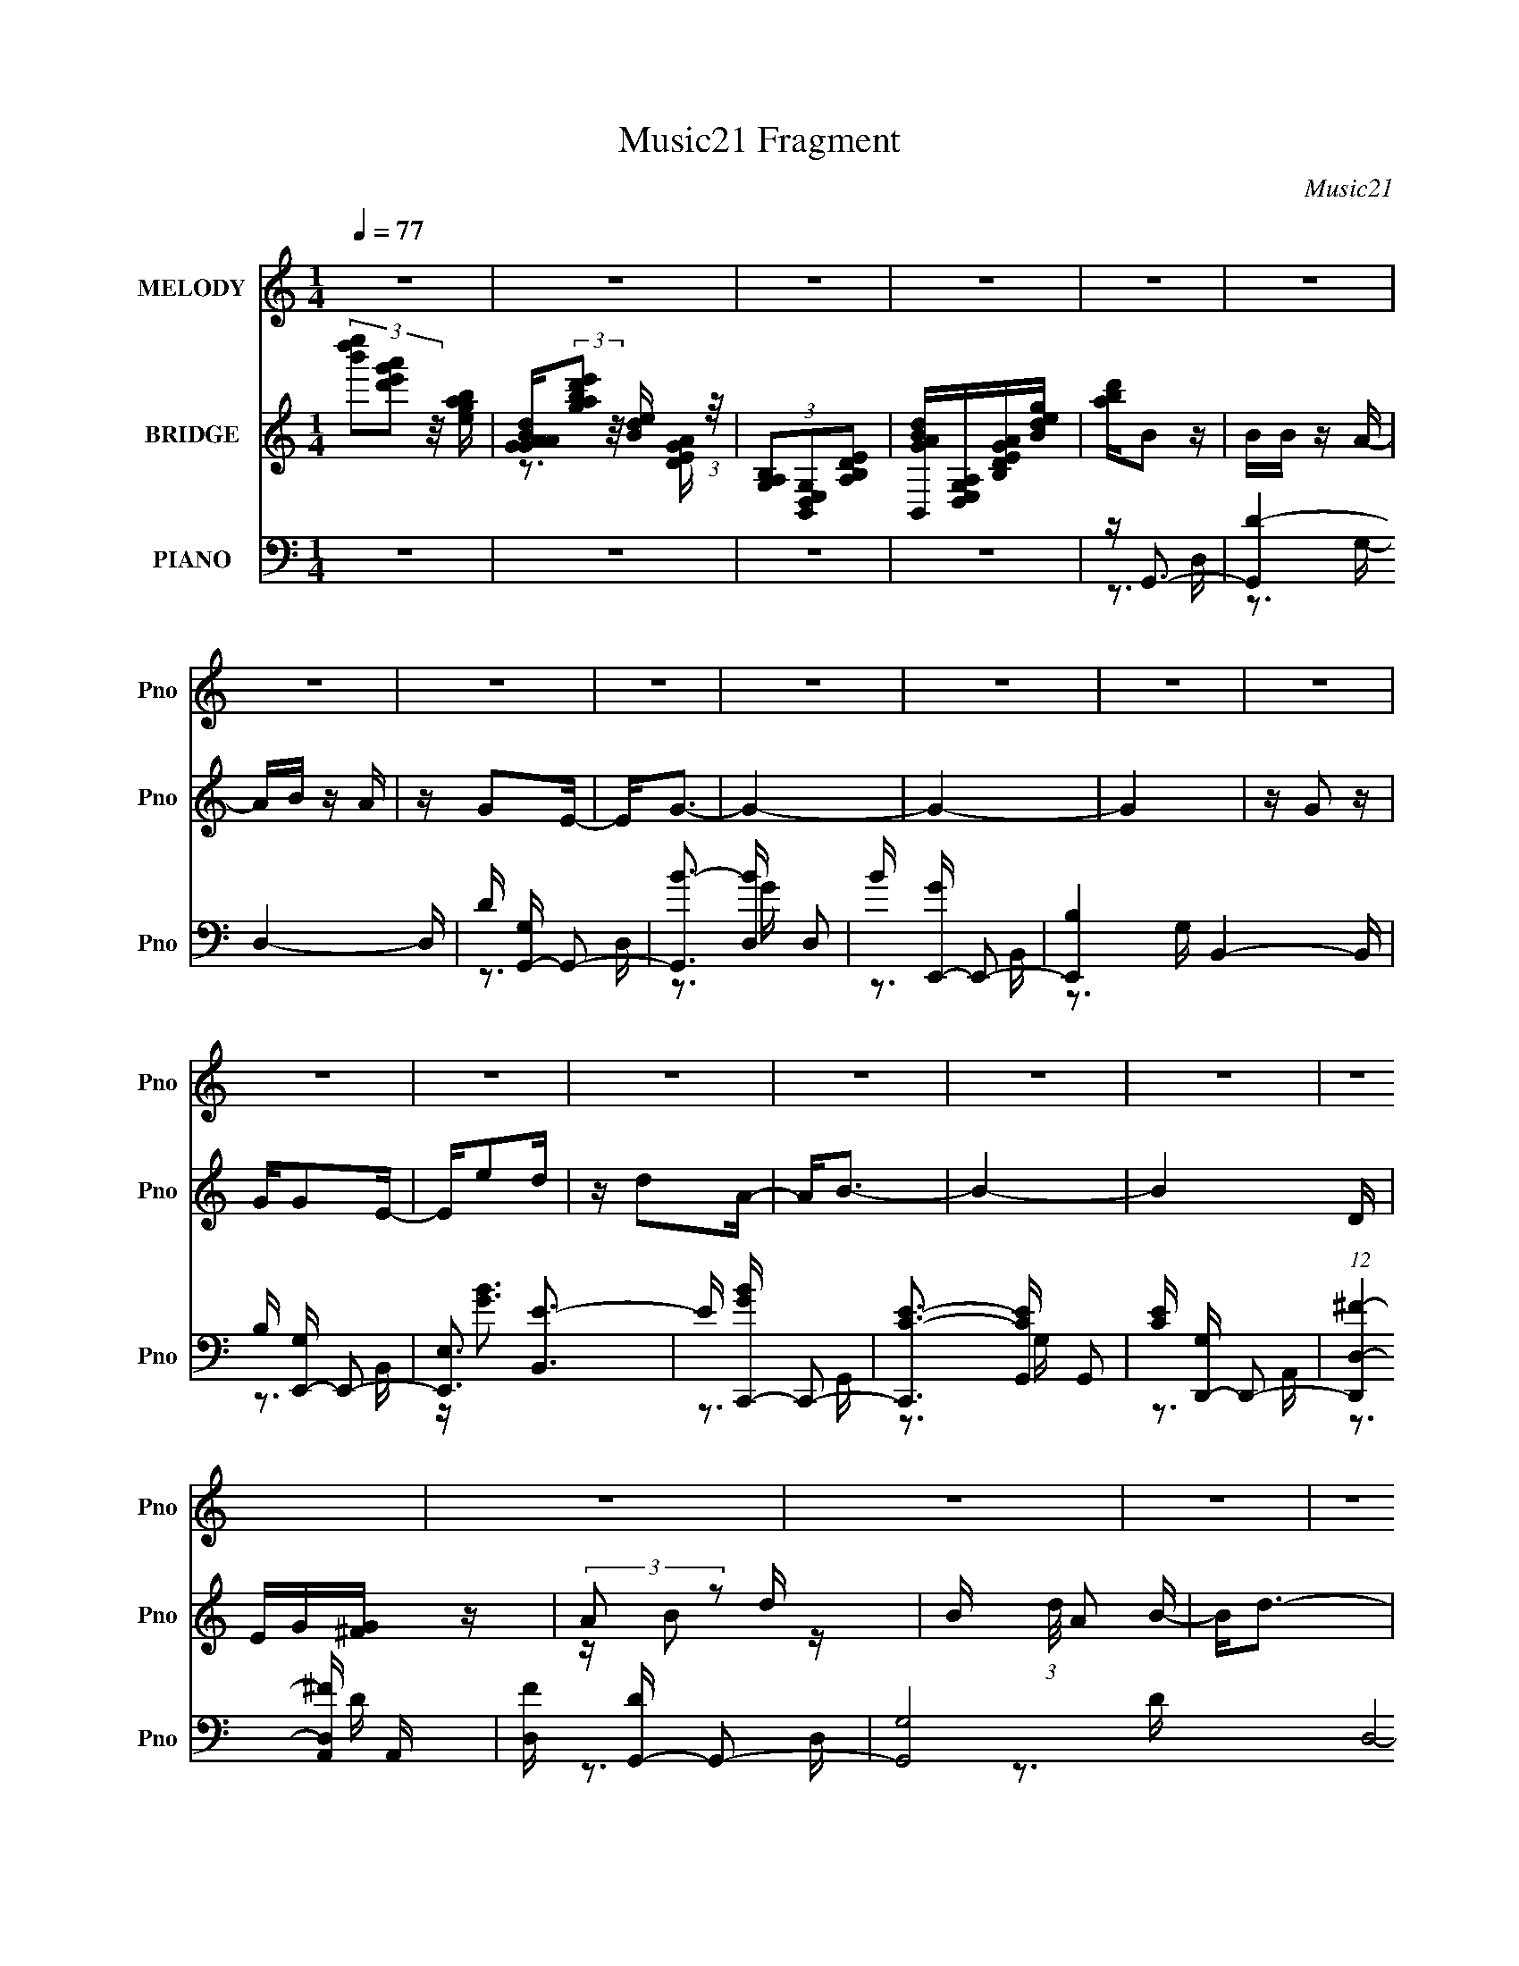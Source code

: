 X:1
T:Music21 Fragment
C:Music21
%%score 1 ( 2 3 ) ( 4 5 6 7 )
L:1/16
Q:1/4=77
M:1/4
I:linebreak $
K:none
V:1 treble nm="MELODY" snm="Pno"
V:2 treble nm="BRIDGE" snm="Pno"
V:3 treble 
L:1/4
V:4 bass nm="PIANO" snm="Pno"
V:5 bass 
V:6 bass 
V:7 bass 
L:1/4
V:1
 z4 | z4 | z4 | z4 | z4 | z4 | z4 | z4 | z4 | z4 | z4 | z4 | z4 | z4 | z4 | z4 | z4 | z4 | z4 | %19
 z4 | z4 | z4 | z4 | z4 | z4 | z4 | z4 | z4 | z4 | z4 | z4 | z4 | z4 | z4 | z4 | z4 | z B z B | %37
 z B2A- | AB2A | z D2E- | E2<G2- | G z3 | z4 | z4 | z G z G | z G z E | z (3:2:1e4 d | z d z A- | %48
 A2<B2- | B4- | B2 z2 | z4 | z B z B- | BA2B- | B2<d2- | d3 z | z B z A | z A z G | z E3- | E z3 | %60
 z A z A | AA z G- | GA z B- | B2 z E- | E2<D2- | D4- | D2 z2 | z4 | z B z B | z B z A | z B z A- | %71
 B (3:2:1A/ D2 E- | E2<G2- | G3 z | z4 | z4 | z G2 z | GG z E- | Ee2d | z d z2 | z A2 z | B4- | %82
 B4- | B2 z2 | z B z B- | BA2B- | B2<d2- | d2 z2 | z B z A | z A z G | z E3- | E3 z | z A2 z | %93
 AA z G | z A z A | GD2E- | E2<G2- | G4- | G3 z | z4 | z d2 z | dd z e | z g2 z | g2 z2 | B2 z d- | %105
 d4- | d4- | d z3 | z e2g | z e z d | z e2d | z B2 z | z G2E- | EB2G | z A3- | A3 z | z B z B- | %117
 BA2B- | B2<d2- | d2 z2 | z A2B | z A z G- | G2<E2- | E3 z | z A2 z | AA z B | z A2G | z E3 | %128
 z e2g | z g z B- | B2<d2- | d4 | z d2 z | dd z e | z g2 z | g2 z2 | B2 z d- | d4- | d4- | d z3 | %140
 z e2g | z e z d | z e2d | z B3 | z G2E- | EB2G | z A3- | A3 z | z B z B- | BA2B- | B2<d2- | %151
 d2 z2 | z A2B | z A z G- | G2<E2- | E3 z | z D z E | z E z D | z e2d | z B2 z | z A2B | z D2E | %162
 z G3- | G4- | G z3 | z4 | z4 | z4 | z4 | z4 | z4 | z4 | z4 | z4 | z4 | z4 | z4 | z4 | z4 | z4 | %180
 z4 | z4 | z4 | z4 | z4 | z4 | z4 | z4 | z4 | z4 | z4 | z4 | z4 | z4 | z4 | z4 | z B z B | %197
 z B z A | z B z A- | B (3:2:1A/ D2 E- | E2<G2- | G3 z | z4 | z4 | z G2 z | GG z E- | Ee2d | %207
 z d z2 | z A2 z | B4- | B4- | B2 z2 | z B z B- | BA2B- | B2<d2- | d2 z2 | z B z A | z A z G | %218
 z E3- | E3 z | z A2 z | AA z G | z A z A | GD2E- | E2<G2- | G4- | G3 z | z4 | z d2 z | dd z e | %230
 z g2 z | g2 z2 | B2 z d- | d4- | d4- | d z3 | z e2g | z e z d | z e2d | z B2 z | z G2E- | EB2G | %242
 z A3- | A3 z | z B z B- | BA2B- | B2<d2- | d2 z2 | z A2B | z A z G- | G2<E2- | E3 z | z A2 z | %253
 AA z B | z A2G | z E3 | z e2g | z g z B- | B2<d2- | d4 | z d2 z | dd z e | z g2 z | g2 z2 | %264
 B2 z d- | d4- | d4- | d z3 | z e2g | z e z d | z e2d | z B3 | z G2E- | EB2G | z A3- | A3 z | %276
 z B z B- | BA2B- | B2<d2- | d2 z2 | z A2B | z A z G- | G2<E2- | E3 z | z D z E | z E z D | z e2d | %287
 z B2 z | z A2B | z D2E | z G3- | G4- | Gd2 z | dd z e | z g2 z | g2 z2 | B2 z d- | d4- | d4- | %299
 d z3 | z e2g | z e z d | z e2d | z B2 z | z G2E- | EB2G | z A3- | A3 z | z B z B- | BA2B- | %310
 B2<d2- | d2 z2 | z A2B | z A z G- | G2<E2- | E3 z | z A2 z | AA z B | z A2G | z E3 | z e2g | %321
 z g z B- | B2<d2- | d4 | z d2 z | dd z e | z g2 z | g2 z2 | B2 z d- | d4- | d4- | d z3 | z e2g | %333
 z e z d | z e2d | z B3 | z d2e- | ee2G | z A3- | A3 z | z B z B- | BA2B- | B2<d2- | d2 z2 | %344
 z A2B | z A z G- | G2<E2- | E3 z | z D z E | z E z D | z e2d | z B2 z | z A2B | z D2E | z G3- | %355
 G4- | G z3 | z4 | z E z G | z G z E | z e2d- | dB2 z | z A3 | z B2 z | z4 | z4 | z D3- | D2<E2- | %368
 E2<G2- | G4- | G4- | G z3 |] %372
V:2
 (3[e''d''b']2[a'g'e'd']2 z/ [bage] | [dBAGAG](3:2:2[e'd'bag]2 z/ [edB] (3:2:1z/ | %2
 (3[B,A,G,]2[B,,D,E,G,]2[A,B,DE]2 | [GABdB,,][D,E,G,A,][B,DEGA][Bdeg] | [abd']B2 z | BB z A- | %6
 AB z A | z G2E- | E2<G2- | G4- | G4- | G4 | z G2 z | GG2E- | Ee2d | z d2A- | A2<B2- | B4- | B4 D | %19
 EG[^FG] z | (3:2:2A2 z2 d- | B (3:2:1d/ A2 B- | B2<d2- | (12:11:1d4 e | z B z A | BA2G- | G2<E2- | %27
 E2 z2 | z A3 | Bd2e- | ed2B- | BA2E- | E2<G2- | G4- | [ed] G4 B2 | [dB] (3:2:2A4 z/ | E2<D2- | %37
 D4- | D2 z2 | z4 | z3 D | EG2A- | A2<B2- | B3 A2 G- | G2<E2- | E4- | E z3 | z4 | z4 | [ed]B2A- | %50
 A2<B2 | de2B- | B2<d2- | d4 | z3 B- | BA2B- | B2<G2- | G3 z | z3 A- | AB2d- | d2<e2- | e4- | %62
 e z3 | z4 | z3 d' | d'e'e'b | baab | bgge | e2<d2- | d4- | d z3 | z4 | z3 E- | EG2A- | A2<B2- | %75
 BA2G- | G2<E2- | E4- | E2 z2 | z4 | z3 d- | de2A- | A2<B2- | B4- | B z3 | z4 | z d2 z | d2<B2 | %88
 z4 | z4 | z4 | B2<G2 | z4 | z4 | z4 | z4 | z4 | (3z2 [a'g'e'd']2 z/ [bage] | %98
 [dBAGAG](3:2:2[e'd'bag]2 z/ [edB] (3:2:1z/ | (3[B,A,G,]2[B,,D,E,G,]2[A,B,DE]2 | [GABd] z3 | z4 | %102
 z4 | z4 | z3 B- | (3d2 B/ z2 B- | B d3- | d4 B G2 E- | E2<G2 | z4 | z4 | z4 | z4 | z4 | z3 B- | %115
 Bd2e- | e2<d2- | d4- | dB2d- | d2<B2 | z4 | z4 | z A3 | B2<G2 | z4 | z4 | z4 | z4 | z4 | z4 | %130
 z3 d- | e (3:2:1d/ g (3:2:2e2 z | a2<g2- | g4 | z4 | z4 | z3 d- | de2d- | dB2A- | AB2E- | E2<G2- | %141
 G4 | z4 | z4 | z E3- | E2<B2- | BA2B- | Bd2e- | e2<d2- | d2 z2 | z B3 | d2<B2 | z4 | z4 | z G3 | %155
 ^F2<E2- | E z3 | z4 | z4 | z4 | z4 | z4 | z4 | z (3:2:2D2 z G- | (3:2:1[GA]/ (3:2:2A3/2 z2 d- | %165
 d (3:2:2e2 z B- | B2<d2- | d3 z | z B z A | BAGE- | E2<G2- | G3 z | z e2g- | ga2g- | ge2d | %175
 B(3:2:2A2 z d | e2<d2- | d3 z | z3 D | EG^FG | AB2d | BA2B- | B2<d2- | d2 z e- | eB z A | BA2G- | %186
 G2<E2- | E4 | z A z A- | B (3:2:1A/ d2 e- | ed2B- | BA2E- | E2<G2- | d' G4- e' e' b | %194
 b G4- a a b | b (12:7:1G4 g g e | e2<d2- | d4- | d z3 | z4 | z3 E- | EG2A- | A2<B2- | BA2G- | %204
 G2<E2- | E4- | E2 z2 | z4 | z3 d- | de2A- | A2<B2- | B4- | B z3 | z4 | z d2 z | d2<B2 | z4 | z4 | %218
 z A3 | B2<G2 | z4 | z4 | z4 | z4 | z4 | (3z2 [a'g'e'd']2 z/ [bage] | %226
 [dBAGAG](3:2:2[e'd'bag]2 z/ [edB] (3:2:1z/ | (3[B,A,G,]2[B,,D,E,G,]2[A,B,DE]2 | [GABd] z3 | z4 | %230
 z4 | z4 | z3 B- | (3d2 B/ z2 B- | B d3- | d4 B G2 E- | E2<G2 | z4 | z4 | z4 | z4 | z4 | z3 B- | %243
 Bd2e- | e2<d2- | d4- | dB2d- | d2<B2 | z4 | z4 | z A3 | B2<G2 | z4 | z4 | z4 | z4 | z4 | z4 | %258
 z3 d- | e (3:2:1d/ g (3:2:2e2 z | a2<g2- | g4 | z4 | z4 | z3 d- | de2d- | dB2A- | AB2E- | E2<G2- | %269
 G4 | z4 | z4 | z E3- | E2<B2- | BA2B- | Bd2e- | e2<d2- | d2 z2 | z B3 | d2<B2 | z4 | z4 | z G3 | %283
 ^F2<E2- | E z3 | z4 | z4 | z4 | z4 | z4 | z3 d | ee2d- | e (3:2:1d/ g3- | g z3 | z4 | z4 | z3 B- | %297
 (3d2 B/ z2 B- | B d3- | d4 B G2 E- | E2<G2 | z4 | z4 | z4 | z4 | z4 | z3 B- | Bd2e- | e2<d2- | %309
 d4- | dB2d- | d2<B2 | z4 | z4 | z A3 | B2<G2 | z4 | z4 | z4 | z4 | z4 | z4 | z3 d- | %323
 e (3:2:1d/ g (3:2:2e2 z | a2<g2- | g4 | z4 | z4 | z3 d- | de2d- | dB2A- | AB2E- | E2<G2- | G4 | %334
 z4 | z4 | z E3- | E2<B2- | BA2B- | Bd2e- | e2<d2- | d2 z2 | z B3 | d2<B2 | z4 | z4 | z G3 | %347
 ^F2<E2- | E z3 | z4 | z4 | z4 | z4 | z4 | z4 | z4 | z4 | z4 | z4 | z4 | z4 | z4 | z A3- | A2<B2- | %364
 B4- | B4 | z4 | z4 | z4 | z e'3- | e'2<d'2- | d'2<b2- | b2<a2- | a4 b3 | z d3- | d2 e3- | e4- | %377
 e2<g2- | g4- | g4- | g4- | g3 z |] %382
V:3
 x | z3/4 [AGED]/4 | x | x | x | x | x | x | x | x | x | x | x | x | x | x | x | x | x5/4 | x | %20
 z/4 B/ z/4 | x13/12 | x | x7/6 | x | x | x | x | x | x | x | x | x | x | x7/4 | z3/4 E/4- | x | %37
 x | x | x | x | x | x | x3/2 | x | x | x | x | x | x | z3/4 d/4- | x | x | x | x | x | x | x | x | %59
 x | x | x | x | x | x | x | x | x | x | x | x | x | x | x | x | x | x | x | x | x | x | x | x | %83
 x | x | x | x | x | x | x | x | x | x | x | x | x | x | x | z3/4 [AGED]/4 | x | x | x | x | x | %104
 x | z/4 e/ z/4 x/12 | z3/4 B/4- | x2 | x | x | x | x | x | x | x | x | x | x | x | x | x | x | x | %123
 x | x | x | x | x | x | x | x | z3/4 g/4 x/12 | x | x | x | x | x | x | x | x | x | x | x | x | %144
 x | x | x | x | x | x | x | x | x | x | x | x | x | x | x | x | x | x | x | z/ E/4 z/4 | %164
 z/4 B/4 z/ | z/ d/4 z/4 | x | x | x | x | x | x | x | x | x | z/ B/4 z/4 | x | x | x | x | x | x | %182
 x | x | x | x | x | x | x | x13/12 | x | x | z3/4 d'/4 | x2 | x2 | x19/12 | x | x | x | x | x | %201
 x | x | x | x | x | x | x | x | x | x | x | x | x | x | x | x | x | x | x | x | x | x | x | x | %225
 x | z3/4 [AGED]/4 | x | x | x | x | x | x | z/4 e/ z/4 x/12 | z3/4 B/4- | x2 | x | x | x | x | x | %241
 x | x | x | x | x | x | x | x | x | x | x | x | x | x | x | x | x | x | z3/4 g/4 x/12 | x | x | %262
 x | x | x | x | x | x | x | x | x | x | x | x | x | x | x | x | x | x | x | x | x | x | x | x | %286
 x | x | x | x | x | x | x13/12 | x | x | x | x | z/4 e/ z/4 x/12 | z3/4 B/4- | x2 | x | x | x | %303
 x | x | x | x | x | x | x | x | x | x | x | x | x | x | x | x | x | x | x | x | z3/4 g/4 x/12 | %324
 x | x | x | x | x | x | x | x | x | x | x | x | x | x | x | x | x | x | x | x | x | x | x | x | %348
 x | x | x | x | x | x | x | x | x | x | x | x | x | x | x | x | x | x | x | x | x | x | x | x | %372
 x | x7/4 | x | x5/4 | x | x | x | x | x | x |] %382
V:4
 z4 | z4 | z4 | z4 | z G,,3- | [G,,D-]4 D,4- D, | D [G,G,,-] G,,2- | [G,,B-]3 [B-D,] D,2 | %8
 B [GE,,-] E,,2- | [E,,B,-]4 B,,4- B,, | B, [G,E,,-] E,,2- | [E,,E,]3 [B,,E-]3 | E [GBC,,-] C,,2- | %13
 [C,,C-E-]3 [C-E-G,,] G,,2 | [CE] [G,D,,-] D,,2- | (12:7:1[D,,D,-^F-]4 [D,-^F-A,,]5/3 A,,4/3 | %16
 [D,F] [DG,,-] G,,2- | [G,,G,]8- D,8- G,,2 D,3 | [G,B]2 [BD]2 D | G, [GB]3- | [GB] [DB,,-] B,,2- | %21
 [B,,D^F-]4 F, (3:2:1B,/ | [FB,] (3:2:1[F,B,,-][B,,-D]7/3 | [B,,D^FB-]2>[B-F,]2 F,2 B, | %24
 [BD] (3:2:1[FE,,-]/E,,8/3- | (12:7:1[E,,EG]4[GB,,]5/3 B,,4/3 E, | (3:2:1[ED]/ D2/3^C,,3- | %27
 [C,,E^C,]3 [C,^C-]2 C | [CE] [GA,,-]A,,2- | (12:7:1[A,,C]4 [E,C-]2 A, | C D,,3- | %31
 [D,,^F-]2 [^FD]2- D2- D | F [A,G,,-] G,,2- | [G,,B,G,D-]4 G, D,4- D, | (48:29:1[DG,,-]16 G4 | %35
 [B,G-]2 [GG,,]2- G,,2- D,4- G,, D, | G [B,G,,-] G,,2- | [G,,G-]4 D,4- D, | %38
 [GG,,-]3 [G,,-D] (24:13:1D80/13 | [G,,D-G-]2 [D-G-D,]2 | [DG] [B,E,,-] E,,2- | %41
 [E,,E,]8- B,,8- E,,3 B,,2 | [E,G]2 [GB,-]2 B,2- B, | E, [EG]3- | [EG] (6:5:1[B,C,,-]2 C,,4/3- | %45
 [C,,E-]4 (24:13:1G,,8 | E (6:5:1[G,D,,-]2 D,,4/3- | [D,,D,-D-^F-]3 [D,-D-^F-A,,] A,,2 | %48
 [D,DF] [A,G,,-] G,,2- | (6:5:1[D,G,]2 (3:2:1[G,G,,-]3 G,,2- G,, | [B,G,,-]4 D, | %51
 (12:11:1[G,,G,B,-]4[B,-D,]/3 D,11/3 | B, B,,3- | [B,,D^F]4- F,4- B,, F, | [DF] [B,B,,-] B,,2- | %55
 [B,,^F]3 (6:5:1[F,B,-]2 | (48:41:1[B,E,,-]16 D | [E,,G-]4 B,,4- B,, | %58
 (12:11:1[GE,,-]4 [E,,-E]/3 E11/3 | [E,,E,-G-]3 [E,-G-B,,] B,,2 | [E,G] [EA,,-] A,,2- | %61
 [A,,E-]4 E,4- E, | (12:11:1[EA,-]4 [A,-C]/3 C11/3 | A, [A,,E-]2 [E-E,] (6:5:1E,4/5 | %64
 E [CD,,-] D,,2- | (48:29:1[A,,D,-]16 D,,8- D,, | D,4- (6:5:1A,2 ^F2 D- | [D,A,]4 D | A,2<G,,2- | %69
 (24:17:1[D,G,]8 G,,4- G,, | [BG,,-]4 (24:13:1G8 | [G,,G,]3 [D,D-]2 | D [GBE,,-] E,,2- | %73
 [E,,E,]8- B,,8- E,,3 B,,3 | (6:5:1[B,G-]2 [GE,]7/3- E,5/3- E, | G [EB,] (3:2:2B,5/2 z/ | %76
 G, C,,3- | [C,,C,C-]4 G,3 G,,4- G,, | C [ED,,-] D,,2- | %79
 (12:7:1[D,,D,-^F-]4 [D,-^F-A,,]5/3 A,,4/3 | [D,F] [DG,,-] G,,2- | (48:31:1[G,,G,]16 D,8- D,3 | %82
 B, (3:2:2[DG]4 z/ | [G,G]4 | D B,,3- | [B,,^F]4- F,4- B,, F, | [FB,,-]3 [B,,-D] D3 | %87
 [B,,^F-]4 F,2 | F [DE,,-] E,,2- | E,,3 B,,3 E,2 G,- | G, ^C,,3- | %91
 (12:7:1[C,,G-]4 [G-C,]5/3 C,4/3 | G [A,A,,-] A,,2- | (12:7:1[A,,CE]4 [CEE,]5/3 E,/3 | %94
 [A,D,,-]2 D,,2- | (12:7:1[D,,D,]4 [D,A,,]2/3 [A,,A,-]4/3 | A, [DFG,,-] G,,2- | %97
 [G,,G,-]12 D,8- D,4- D, | [G,Bd]2(3:2:2d/ z G | DB,A,B, | G,2<G,,2- | [G,,DG,G-]4 (12:7:1D,8 G, | %102
 [GD] [DB]D,2- | [D,DG,]3 (3[G,G,,]/ (4:3:2G,,24/7 G,2 | (3:2:1[GD]/ D2/3B,,3- | [B,,D^F-]4 F, B, | %106
 [FB,] (3:2:1[F,B,,-][B,,-D]7/3 | [B,,Bd]3 [F,B-]3 B, | [Bd] [fE,,-]E,,2- | %109
 [E,,B,E,B,-]4 E, B,,4- B,, | (3:2:1[B,EG]/ [EG]2/3E,,3- | %111
 (12:7:1[E,,BE,]4 (3:2:1[E,B,,]3/2 B,, E, | [gB] (3:2:1[Be]/ e2/3 E,2- | %113
 [E,CE]2[EA,,]2 A,, (3:2:1A,/ | (3:2:2A,2 z A,,2- | (6:5:1[A,,A,D,-]4 [D,-D,,]2/3 D,,7/3 D, | %116
 (3:2:1[D,A,] [A,D]/3B,,3- | [F,D] (3:2:1[B,^F-]/[^FB,,]8/3- B,,4/3- B,, | %118
 [FB,] (3:2:1[F,B,,-][B,,-D]7/3 | (12:7:1[B,,D^F]4 (3:2:2[^FF,B,]2 z/ | %120
 (3:2:1[DB,]/ (3:2:2B,3/2 z B,,2- | [B,,B,E,]3 [E,,D-]3 E, | (3:2:1[DE]/ (3:2:2E3/2 z G,,2- | %123
 [G,,CG]2[GC,,]2 (12:7:2C,,4/7 C,2 | (3:2:1[EC]/ C2/3A,,3- | [A,,CE-]4 E,2 (3:2:1A,/ | %126
 [EA,] (3:2:1[E,A,,-][A,,-C]7/3 | (12:7:1[A,,Ec-]4[c-E,]5/3 E,/3 (3:2:1A,/ | [cA] [EC,,-]C,,2- | %129
 [C,,G,C,C-]4 (12:7:1G,,8 C, | (3:2:1[CG,]/ G,2/3D,,3- | [D,,^FAF]3 [A,,D-]3 D, | %132
 [D^F] [AG,,-]G,,2- | [G,D] (3:2:1[DG,,-]/ [G,,-G,G-]11/3 D,4- G,, D, | [GD]2 [BD,-]D,- | %135
 [D,DG,]3 [G,G,,] (12:7:1G,,16/7 G, | (3:2:1[GD]/ D2/3B,,3- | [B,,D^F]4 F, B, | %138
 (3:2:1[F,B,] (3:2:1[B,D] [D^F,-]4/3 ^F,4/3- | [F,D^F] [B,,DF]3 | [B,D]2<E,,2- | %141
 [E,,B,E,E-]4 E, B,,4- B,, | (6:5:1[EB,]2 [GB,,-] B,,4/3- | [B,,B,]2 (12:7:1[E,,E,E-]4 E, | %144
 (3:2:1[EB,]/ [B,G]2/3 [GA,,-]/3A,,8/3- | [A,,CE]2>[EE,]2 (3:2:1A,/ | %146
 (3:2:1[CA,]/ (3:2:2A,3/2 z A,,2- | [A,,A,^F]2>[^FD,,]2 D,,2 D, | (3:2:2E2 z ^F,2- | %149
 [F,D] [B,,^F-]4 (3:2:1B,/ | [FB,] (3:2:1[F,B,,-][B,,-D]7/3 | (12:7:1[B,,D^F]4 (3:2:2[^FF,B,]2 z/ | %152
 (3:2:1[DB,]/ (3:2:2B,3/2 z B,,2- | [B,,B,E,]3 [E,,E-]3 E, | [EB,] [GC,,-]C,,2- | %155
 (12:7:1[C,,CG]4[GG,,]5/3 G,,/3 (6:5:1C,2 | (3:2:1[EC]/ C2/3B,,3- | %157
 [B,,D^F]3 (3:2:1[^FF,] F,/3 (3:2:1B,/ | (3:2:1[DB,]/ B,2/3E,,3- | %159
 (12:7:1[E,,B,G]4[GB,,]5/3 B,,/3 (6:5:1E,2 | B,A,, z A,- | A, D,, z2 | [DF] G,,3- | %163
 (6:5:1[G,B,]2 [G,,-G,B,-]4 D,4- G,, D, | (3:2:1[B,D]/ D2/3G,,3- | [G,,D-]4 D,4- D, | %166
 D [G,G,,-] G,,2- | [G,,B-]3 [B-D,] D,2 | B [GE,,-] E,,2- | [E,,B,-]4 B,,4- B,, | %170
 B, [G,E,,-] E,,2- | [E,,E,]3 [B,,E-]3 | E [GBC,,-] C,,2- | [C,,C-E-]3 [C-E-G,,] G,,2 | %174
 [CE] [G,D,,-] D,,2- | (12:7:1[D,,D,-^F-]4 [D,-^F-A,,]5/3 A,,4/3 | [D,F] [DG,,-] G,,2- | %177
 [G,,G,]8- D,8- G,,2 D,3 | [G,B]2 [BD]2 D | G, [GB]3- | [GB] [DB,,-] B,,2- | %181
 [B,,D^F-]4 F, (3:2:1B,/ | [FB,] (3:2:1[F,B,,-][B,,-D]7/3 | [B,,D^FB-]2>[B-F,]2 F,2 B, | %184
 [BD] (3:2:1[FE,,-]/E,,8/3- | (12:7:1[E,,EG]4[GB,,]5/3 B,,4/3 E, | (3:2:1[ED]/ D2/3^C,,3- | %187
 [C,,E^C,]3 [C,^C-]2 C | [CE] [GA,,-]A,,2- | (12:7:1[A,,C]4 [E,C-]2 A, | C D,,3- | %191
 [D,,^F-]2 [^FD]2- D2- D | F [A,G,,-] G,,2- | [G,,B,G,D-]4 G, D,4- D, | [GG,,-]4 D8- D | %195
 [B,G-]2 [GG,,]2- G,,2- D,4- G,, D, | G [B,G,,-] G,,2- | (24:17:1[D,G,]8 G,,4- G,, | %198
 [BG,,-]4 (24:13:1G8 | [G,,G,]3 [D,D-]2 | D [GBE,,-] E,,2- | [E,,E,]8- B,,8- E,,3 B,,3 | %202
 (6:5:1[B,G-]2 [GE,]7/3- E,5/3- E, | G [EB,] (3:2:2B,5/2 z/ | G, C,,3- | [C,,C,C-]4 G,3 G,,4- G,, | %206
 C [ED,,-] D,,2- | (12:7:1[D,,D,-^F-]4 [D,-^F-A,,]5/3 A,,4/3 | [D,F] [DG,,-] G,,2- | %209
 (48:31:1[G,,G,]16 D,8- D,3 | B, (3:2:2[DG]4 z/ | [G,G]4 | D B,,3- | [B,,^F]4- F,4- B,, F, | %214
 [FB,,-]3 [B,,-D] D3 | [B,,^F-]4 F,2 | F [DE,,-] E,,2- | E,,3 B,,3 E,2 G,- | G, ^C,,3- | %219
 (12:7:1[C,,G-]4 [G-C,]5/3 C,4/3 | G [CA,,-] A,,2- | (12:7:1[A,,CE]4 [CEE,]5/3 E,/3 | %222
 [A,D,,-]2 D,,2- | (12:7:1[D,,D,]4 [D,A,,]2/3 [A,,A,-]4/3 | A, [DFG,,-] G,,2- | %225
 [G,,G,-]12 D,8- D,4- D, | [G,Bd]2(3:2:2d/ z G | DB,A,B, | G,2<G,,2- | [G,,DG,G-]4 (12:7:1D,8 G, | %230
 [GD] [DB]D,2- | [D,DG,]3 (3[G,G,,]/ (4:3:2G,,24/7 G,2 | (3:2:1[GD]/ D2/3B,,3- | [B,,D^F-]4 F, B, | %234
 [FB,] (3:2:1[F,B,,-][B,,-D]7/3 | [B,,Bd]3 [F,B-]3 B, | [Bd] [fE,,-]E,,2- | %237
 [E,,B,E,B,-]4 E, B,,4- B,, | (3:2:1[B,EG]/ [EG]2/3E,,3- | %239
 (12:7:1[E,,BE,]4 (3:2:1[E,B,,]3/2 B,, E, | [gB] (3:2:1[Be]/ e2/3 E,2- | %241
 [E,CE]2[EA,,]2 A,, (3:2:1A,/ | (3:2:2A,2 z A,,2- | (6:5:1[A,,A,D,-]4 [D,-D,,]2/3 D,,7/3 D, | %244
 (3:2:1[D,A,] [A,D]/3B,,3- | [F,D] (3:2:1[B,^F-]/[^FB,,]8/3- B,,4/3- B,, | %246
 [FB,] (3:2:1[F,B,,-][B,,-D]7/3 | (12:7:1[B,,D^F]4 (3:2:2[^FF,B,]2 z/ | %248
 (3:2:1[DB,]/ (3:2:2B,3/2 z B,,2- | [B,,B,E,]3 [E,,D-]3 E, | (3:2:1[DE]/ (3:2:2E3/2 z G,,2- | %251
 [G,,CG]2[GC,,]2 (12:7:2C,,4/7 C,2 | (3:2:1[EC]/ C2/3A,,3- | [A,,CE-]4 E,2 (3:2:1A,/ | %254
 [EA,] (3:2:1[E,A,,-][A,,-C]7/3 | (12:7:1[A,,Ec-]4[c-E,]5/3 E,/3 (3:2:1A,/ | [cA] [EC,,-]C,,2- | %257
 [C,,G,C,C-]4 (12:7:1G,,8 C, | (3:2:1[CG,]/ G,2/3D,,3- | [D,,^FAF]3 [A,,D-]3 D, | %260
 [D^F] [AG,,-]G,,2- | [G,D] (3:2:1[DG,,-]/ [G,,-G,G-]11/3 D,4- G,, D, | [GD]2 [BD,-]D,- | %263
 [D,DG,]3 [G,G,,] (12:7:1G,,16/7 G, | (3:2:1[GD]/ D2/3B,,3- | [B,,D^F]4 F, B, | %266
 (3:2:1[F,B,] (3:2:1[B,D] [D^F,-]4/3 ^F,4/3- | [F,D^F] [B,,DF]3 | [B,D]2<E,,2- | %269
 [E,,B,E,E-]4 E, B,,4- B,, | (6:5:1[EB,]2 [GB,,-] B,,4/3- | [B,,B,]2 (12:7:1[E,,E,E-]4 E, | %272
 (3:2:1[EB,]/ [B,G]2/3 [GA,,-]/3A,,8/3- | [A,,CE]2>[EE,]2 (3:2:1A,/ | %274
 (3:2:1[CA,]/ (3:2:2A,3/2 z A,,2- | [A,,A,^F]2>[^FD,,]2 D,,2 D, | (3:2:2E2 z ^F,2- | %277
 [F,D] [B,,^F-]4 (3:2:1B,/ | [FB,] (3:2:1[F,B,,-][B,,-D]7/3 | (12:7:1[B,,D^F]4 (3:2:2[^FF,B,]2 z/ | %280
 (3:2:1[DB,]/ (3:2:2B,3/2 z B,,2- | [B,,B,E,]3 [E,,E-]3 E, | [EB,] [GC,,-]C,,2- | %283
 (12:7:1[C,,CG]4[GG,,]5/3 G,,/3 (6:5:1C,2 | (3:2:1[EC]/ C2/3B,,3- | %285
 [B,,D^F]3 (3:2:1[^FF,] F,/3 (3:2:1B,/ | (3:2:1[DB,]/ B,2/3E,,3- | %287
 (12:7:1[E,,B,G]4[GB,,]5/3 B,,/3 (6:5:1E,2 | B,A,, z A,- | A, D,, z2 | [DF] G,,3- | %291
 (6:5:1[G,B,]2 [G,,-G,B,-]4 D,4- G,, D, | (3:2:1[B,D]/ D2/3G,,3- | [G,,DG,G-]4 (12:7:1D,8 G, | %294
 [GD] [DB]D,2- | [D,DG,]3 (3[G,G,,]/ (4:3:2G,,24/7 G,2 | (3:2:1[GD]/ D2/3B,,3- | [B,,D^F-]4 F, B, | %298
 [FB,] (3:2:1[F,B,,-][B,,-D]7/3 | [B,,Bd]3 [F,B-]3 B, | [Bd] [fE,,-]E,,2- | %301
 [E,,B,E,B,-]4 E, B,,4- B,, | (3:2:1[B,EG]/ [EG]2/3E,,3- | %303
 (12:7:1[E,,BE,]4 (3:2:1[E,B,,]3/2 B,, E, | [gB] (3:2:1[Be]/ e2/3 E,2- | %305
 [E,CE]2[EA,,]2 A,, (3:2:1A,/ | (3:2:2A,2 z A,,2- | (6:5:1[A,,A,D,-]4 [D,-D,,]2/3 D,,7/3 D, | %308
 (3:2:1[D,A,] [A,D]/3B,,3- | [F,D] (3:2:1[B,^F-]/[^FB,,]8/3- B,,4/3- B,, | %310
 [FB,] (3:2:1[F,B,,-][B,,-D]7/3 | (12:7:1[B,,D^F]4 (3:2:2[^FF,B,]2 z/ | %312
 (3:2:1[DB,]/ (3:2:2B,3/2 z B,,2- | [B,,B,E,]3 [E,,D-]3 E, | (3:2:1[DE]/ (3:2:2E3/2 z G,,2- | %315
 [G,,CG]2[GC,,]2 (12:7:2C,,4/7 C,2 | (3:2:1[EC]/ C2/3A,,3- | [A,,CE-]4 E,2 (3:2:1A,/ | %318
 [EA,] (3:2:1[E,A,,-][A,,-C]7/3 | (12:7:1[A,,Ec-]4[c-E,]5/3 E,/3 (3:2:1A,/ | [cA] [EC,,-]C,,2- | %321
 [C,,G,C,C-]4 (12:7:1G,,8 C, | (3:2:1[CG,]/ G,2/3D,,3- | [D,,^FAF]3 [A,,D-]3 D, | %324
 [D^F] [AG,,-]G,,2- | [G,D] (3:2:1[DG,,-]/ [G,,-G,G-]11/3 D,4- G,, D, | [GD]2 [BD,-]D,- | %327
 [D,DG,]3 [G,G,,] (12:7:1G,,16/7 G, | (3:2:1[GD]/ D2/3B,,3- | [B,,D^F]4 F, B, | %330
 (3:2:1[F,B,] (3:2:1[B,D] [D^F,-]4/3 ^F,4/3- | [F,D^F] [B,,DF]3 | [B,D]2<E,,2- | %333
 [E,,B,E,E-]4 E, B,,4- B,, | (6:5:1[EB,]2 [GB,,-] B,,4/3- | [B,,B,]2 (12:7:1[E,,E,E-]4 E, | %336
 (3:2:1[EB,]/ [B,G]2/3 [GA,,-]/3A,,8/3- | [A,,CE]2>[EE,]2 (3:2:1A,/ | %338
 (3:2:1[CA,]/ (3:2:2A,3/2 z A,,2- | [A,,A,^F]2>[^FD,,]2 D,,2 D, | (3:2:2E2 z ^F,2- | %341
 [F,D] [B,,^F-]4 (3:2:1B,/ | [FB,] (3:2:1[F,B,,-][B,,-D]7/3 | (12:7:1[B,,D^F]4 (3:2:2[^FF,B,]2 z/ | %344
 (3:2:1[DB,]/ (3:2:2B,3/2 z B,,2- | [B,,B,E,]3 [E,,E-]3 E, | [EB,] [GC,,-]C,,2- | %347
 (12:7:1[C,,CG]4[GG,,]5/3 G,,/3 (6:5:1C,2 | (3:2:1[EC]/ C2/3B,,3- | %349
 [B,,D^F]3 (3:2:1[^FF,] F,/3 (3:2:1B,/ | (3:2:1[DB,]/ B,2/3E,,3- | %351
 (12:7:1[E,,B,G]4[GB,,]5/3 B,,/3 (6:5:1E,2 | B,A,, z A,- | A, D,, z2 | [DF] G,,3- | %355
 (6:5:1[G,B,]2 [G,,-G,B,-]4 D,4- G,, D, | (3:2:1[B,D]/ D2/3G,,3- | G,,2 [DGB]4 | z C,,3- | %359
 C,, [CEGB]2 G,, C, z2 | z [B,,B,D^FA]3- | [B,,B,DFA]3 z | z [A,,A,CE]2 z | z [D,A,D^F]3- | %364
 [D,A,DF]4- | [D,A,DF] z3 | z4 | z4 | z C z G,,- | [G,,C,-]8 E3 C,,8 G2 | C,2 (12:11:1C4 G3- | %371
 GE z2 | [A,^F]4- | [A,FD,]2 [D,DF]2 (24:19:2D,,8 A,,8 | A,4- (3:2:1^F4- | A,2 (12:7:1F4 D z | z4 | %377
 (3:2:2[GBd]4 z/ D,- | (96:77:2[D,G,-]32 G,,32 | (3:2:1G2 G,4- (3:2:2B2 d2 | [G,-gd']16 G,2 | %381
 g'4- | d''4- g'4- b'4- | d''4- g'4- b'4- | d''2 g'2 b'2 z2 |] %385
V:5
 x4 | x4 | x4 | x4 | z3 D,- | z3 G,- x5 | z3 D,- | z3 G- x2 | z3 B,,- | z3 G,- x5 | z3 B,,- | %11
 z [GB]3- x2 | z3 G,,- | z3 G,- x2 | z3 A,,- | z3 D- x4/3 | z3 D,- | z3 D- x17 | z3 G,- x | z3 D- | %20
 z2 ^F,2- | z2 ^F,2- x4/3 | z2 ^F,2- | z2 B,^F- x3 | z2 B,,2- | z2 E,E- x7/3 | z2 ^C,2- | %27
 z G3- x2 | z2 E,2- | z E3 x4/3 | z D3- | z3 A,- x3 | z2 D,2- | z G3- x6 | z B,3- x29/3 | %35
 z3 B,- x8 | z3 D,- | z3 D- x5 | z3 D,- x10/3 | z3 B,- | z3 B,,- | z3 B,- x17 | z3 E,- x3 | %43
 z3 B,- | z3 G,,- | z3 G,- x13/3 | z3 A,,- | z3 A,- x2 | z3 D,- | z B,3- x8/3 | z [DG]3 x | %51
 z [DG]3 x11/3 | z3 ^F,- | z3 B,- x6 | z3 ^F,- | z2 D2- x2/3 | z3 B,,- x32/3 | z3 E- x5 | %58
 z3 B,,- x11/3 | z3 E- x2 | z3 E,- | z3 C- x5 | z A,,3- x11/3 | z3 C- x2/3 | z3 A,,- | %65
 z3 A,- x44/3 | x26/3 | z3 B, x | z3 D,- | z B3- x20/3 | z3 D,- x13/3 | z [GB]3- x | z3 B,,- | %73
 z3 B,- x18 | z3 E- x8/3 | z3 G,- | z3 G,,- | z E3- x8 | z3 A,,- | z3 D- x4/3 | z3 D,- | %81
 z3 B,- x52/3 | z3 G,- | z3 D- | z3 ^F,- | z3 D- x6 | z3 ^F,- x3 | z3 D- x2 | z3 B,,- | x9 | %90
 z3 ^C,- | z3 A,- x4/3 | z3 E,- | z3 A,- x/3 | z3 A,,- | z [D^F]3- x/3 | z3 D,- | z B,DG x21 | %98
 z2 B z | x4 | z2 D,2- | z B3- x17/3 | z G,,3- | z B3 x3 | z2 ^F,2- | z2 ^F,2- x2 | z2 ^F,2- | %107
 z ^f3- x3 | z2 B,,2- | z (3:2:2[EG]4 z/ x6 | z2 B,,2- | z g3- x4/3 | z A,,3- | z2 E,C x4/3 | %114
 z D,,3- | z ^F3 x10/3 | z2 ^F,2- | z2 ^F,2- x7/3 | z2 ^F,2- | z2 ^F,D- | z E,,3- | z G3 x3 | %122
 z C,,3- | z2 C,E- x2 | z2 E,2- | z2 E,2- x7/3 | z2 E,2- | z2 AE- x2/3 | z2 G,,2- | z E3 x17/3 | %130
 z2 A,,2- | z A3- x3 | z2 D,2- | z B3- x7 | z G,,3- | z B3 x7/3 | z2 ^F,2- | z2 ^F,2- x2 | %138
 z B,,3- | z2 ^F,B,- | z2 B,,2- | z G3- x6 | z E,,3- | z G3- x4/3 | z2 E,2- | z2 E,C- x/3 | %146
 z D,,3- | z2 D,D x3 | z B,,3- | z2 ^F,2- x4/3 | z2 ^F,2- | z2 ^F,D- | z E,,3- | z G3- x3 | %154
 z2 G,,2- | z2 C,E- x2 | z2 ^F,2- | z2 ^F,D- x/3 | z2 B,,2- | z2 E,E x2 | z (3:2:2[CE]4 z/ | %161
 z [D^F]3- | z2 D,2- | z D2 z x23/3 | z3 D,- | z3 G,- x5 | z3 D,- | z3 G- x2 | z3 B,,- | %169
 z3 G,- x5 | z3 B,,- | z [GB]3- x2 | z3 G,,- | z3 G,- x2 | z3 A,,- | z3 D- x4/3 | z3 D,- | %177
 z3 D- x17 | z3 G,- x | z3 D- | z2 ^F,2- | z2 ^F,2- x4/3 | z2 ^F,2- | z2 B,^F- x3 | z2 B,,2- | %185
 z2 E,E- x7/3 | z2 ^C,2- | z G3- x2 | z2 E,2- | z E3 x4/3 | z D3- | z3 A,- x3 | z2 D,2- | %193
 z G3- x6 | z B,3- x9 | z3 B,- x8 | z3 D,- | z B3- x20/3 | z3 D,- x13/3 | z [GB]3- x | z3 B,,- | %201
 z3 B,- x18 | z3 E- x8/3 | z3 G,- | z3 G,,- | z E3- x8 | z3 A,,- | z3 D- x4/3 | z3 D,- | %209
 z3 B,- x52/3 | z3 G,- | z3 D- | z3 ^F,- | z3 D- x6 | z3 ^F,- x3 | z3 D- x2 | z3 B,,- | x9 | %218
 z3 ^C,- | z3 ^C- x4/3 | z3 E,- | z3 A,- x/3 | z3 A,,- | z [D^F]3- x/3 | z3 D,- | z B,DG x21 | %226
 z2 B z | x4 | z2 D,2- | z B3- x17/3 | z G,,3- | z B3 x3 | z2 ^F,2- | z2 ^F,2- x2 | z2 ^F,2- | %235
 z ^f3- x3 | z2 B,,2- | z (3:2:2[EG]4 z/ x6 | z2 B,,2- | z g3- x4/3 | z A,,3- | z2 E,C x4/3 | %242
 z D,,3- | z ^F3 x10/3 | z2 ^F,2- | z2 ^F,2- x7/3 | z2 ^F,2- | z2 ^F,D- | z E,,3- | z G3 x3 | %250
 z C,,3- | z2 C,E- x2 | z2 E,2- | z2 E,2- x7/3 | z2 E,2- | z2 AE- x2/3 | z2 G,,2- | z E3 x17/3 | %258
 z2 A,,2- | z A3- x3 | z2 D,2- | z B3- x7 | z G,,3- | z B3 x7/3 | z2 ^F,2- | z2 ^F,2- x2 | %266
 z B,,3- | z2 ^F,B,- | z2 B,,2- | z G3- x6 | z E,,3- | z G3- x4/3 | z2 E,2- | z2 E,C- x/3 | %274
 z D,,3- | z2 D,D x3 | z B,,3- | z2 ^F,2- x4/3 | z2 ^F,2- | z2 ^F,D- | z E,,3- | z G3- x3 | %282
 z2 G,,2- | z2 C,E- x2 | z2 ^F,2- | z2 ^F,D- x/3 | z2 B,,2- | z2 E,E x2 | z (3:2:2[CE]4 z/ | %289
 z [D^F]3- | z2 D,2- | z D2 z x23/3 | z2 D,2- | z B3- x17/3 | z G,,3- | z B3 x3 | z2 ^F,2- | %297
 z2 ^F,2- x2 | z2 ^F,2- | z ^f3- x3 | z2 B,,2- | z (3:2:2[EG]4 z/ x6 | z2 B,,2- | z g3- x4/3 | %304
 z A,,3- | z2 E,C x4/3 | z D,,3- | z ^F3 x10/3 | z2 ^F,2- | z2 ^F,2- x7/3 | z2 ^F,2- | z2 ^F,D- | %312
 z E,,3- | z G3 x3 | z C,,3- | z2 C,E- x2 | z2 E,2- | z2 E,2- x7/3 | z2 E,2- | z2 AE- x2/3 | %320
 z2 G,,2- | z E3 x17/3 | z2 A,,2- | z A3- x3 | z2 D,2- | z B3- x7 | z G,,3- | z B3 x7/3 | %328
 z2 ^F,2- | z2 ^F,2- x2 | z B,,3- | z2 ^F,B,- | z2 B,,2- | z G3- x6 | z E,,3- | z G3- x4/3 | %336
 z2 E,2- | z2 E,C- x/3 | z D,,3- | z2 D,D x3 | z B,,3- | z2 ^F,2- x4/3 | z2 ^F,2- | z2 ^F,D- | %344
 z E,,3- | z G3- x3 | z2 G,,2- | z2 C,E- x2 | z2 ^F,2- | z2 ^F,D- x/3 | z2 B,,2- | z2 E,E x2 | %352
 z (3:2:2[CE]4 z/ | z [D^F]3- | z2 D,2- | z D2 z x23/3 | z [DGB]3- | x6 | z [CEGB]3- | x7 | x4 | %361
 x4 | x4 | x4 | x4 | x4 | x4 | x4 | z E3- | (3:2:2z4 C2- x17 | x26/3 | x4 | [D^F]4- | z3 A,- x12 | %374
 x20/3 | x19/3 | x4 | z G,,3- | z2 [B,D] z x48 | x8 | z (3:2:2b2 z2 x14 | z2 b'2- | x12 | x12 | %384
 x8 |] %385
V:6
 x4 | x4 | x4 | x4 | x4 | x9 | x4 | x6 | x4 | x9 | x4 | x6 | x4 | x6 | x4 | x16/3 | x4 | x21 | x5 | %19
 x4 | z3 B,- | z3 D- x4/3 | z3 B,- | x7 | z3 E,- | x19/3 | z3 ^C- | x6 | z3 A,- | x16/3 | x4 | x7 | %32
 z3 G,- | x10 | z3 D,- x29/3 | x12 | x4 | x9 | x22/3 | x4 | x4 | x21 | x7 | x4 | x4 | x25/3 | x4 | %47
 x6 | x4 | z3 D,- x8/3 | z3 D,- x | x23/3 | x4 | x10 | x4 | x14/3 | x44/3 | x9 | x23/3 | x6 | x4 | %61
 x9 | z3 E,- x11/3 | x14/3 | x4 | x56/3 | x26/3 | x5 | x4 | z3 G- x20/3 | x25/3 | x5 | x4 | x22 | %74
 x20/3 | x4 | z3 G,- | x12 | x4 | x16/3 | x4 | x64/3 | x4 | x4 | x4 | x10 | x7 | x6 | x4 | x9 | %90
 x4 | x16/3 | x4 | x13/3 | x4 | x13/3 | x4 | x25 | x4 | x4 | z3 G,- | x29/3 | z3 G,- | z3 G- x3 | %104
 z3 B,- | z3 D- x2 | z3 B,- | z2 B, z x3 | z3 E,- | x10 | z3 E,- | z3 e- x4/3 | z3 A,- | x16/3 | %114
 z3 D,- | z3 D- x10/3 | z3 B,- | z3 D- x7/3 | z3 B,- | x4 | z3 E,- | x7 | z3 C,- | x6 | z3 A,- | %125
 z3 C- x7/3 | z3 A,- | x14/3 | z3 C,- | x29/3 | z3 D,- | z2 (3:2:2D,2 z x3 | z3 G,- | x11 | %134
 z3 G,- | z3 G- x7/3 | z3 B,- | z3 D- x2 | z3 B, | x4 | z3 E,- | x10 | z3 E,- | x16/3 | z3 A,- | %145
 x13/3 | z3 D,- | x7 | z3 B,- | z3 D- x4/3 | z3 B,- | x4 | z3 E,- | x7 | z3 C,- | x6 | z3 B,- | %157
 x13/3 | z3 E,- | x6 | x4 | x4 | z3 G,- | x35/3 | x4 | x9 | x4 | x6 | x4 | x9 | x4 | x6 | x4 | x6 | %174
 x4 | x16/3 | x4 | x21 | x5 | x4 | z3 B,- | z3 D- x4/3 | z3 B,- | x7 | z3 E,- | x19/3 | z3 ^C- | %187
 x6 | z3 A,- | x16/3 | x4 | x7 | z3 G,- | x10 | z3 D,- x9 | x12 | x4 | z3 G- x20/3 | x25/3 | x5 | %200
 x4 | x22 | x20/3 | x4 | z3 G,- | x12 | x4 | x16/3 | x4 | x64/3 | x4 | x4 | x4 | x10 | x7 | x6 | %216
 x4 | x9 | x4 | x16/3 | x4 | x13/3 | x4 | x13/3 | x4 | x25 | x4 | x4 | z3 G,- | x29/3 | z3 G,- | %231
 z3 G- x3 | z3 B,- | z3 D- x2 | z3 B,- | z2 B, z x3 | z3 E,- | x10 | z3 E,- | z3 e- x4/3 | z3 A,- | %241
 x16/3 | z3 D,- | z3 D- x10/3 | z3 B,- | z3 D- x7/3 | z3 B,- | x4 | z3 E,- | x7 | z3 C,- | x6 | %252
 z3 A,- | z3 C- x7/3 | z3 A,- | x14/3 | z3 C,- | x29/3 | z3 D,- | z2 (3:2:2D,2 z x3 | z3 G,- | %261
 x11 | z3 G,- | z3 G- x7/3 | z3 B,- | z3 D- x2 | z3 B, | x4 | z3 E,- | x10 | z3 E,- | x16/3 | %272
 z3 A,- | x13/3 | z3 D,- | x7 | z3 B,- | z3 D- x4/3 | z3 B,- | x4 | z3 E,- | x7 | z3 C,- | x6 | %284
 z3 B,- | x13/3 | z3 E,- | x6 | x4 | x4 | z3 G,- | x35/3 | z3 G,- | x29/3 | z3 G,- | z3 G- x3 | %296
 z3 B,- | z3 D- x2 | z3 B,- | z2 B, z x3 | z3 E,- | x10 | z3 E,- | z3 e- x4/3 | z3 A,- | x16/3 | %306
 z3 D,- | z3 D- x10/3 | z3 B,- | z3 D- x7/3 | z3 B,- | x4 | z3 E,- | x7 | z3 C,- | x6 | z3 A,- | %317
 z3 C- x7/3 | z3 A,- | x14/3 | z3 C,- | x29/3 | z3 D,- | z2 (3:2:2D,2 z x3 | z3 G,- | x11 | %326
 z3 G,- | z3 G- x7/3 | z3 B,- | z3 D- x2 | z3 B, | x4 | z3 E,- | x10 | z3 E,- | x16/3 | z3 A,- | %337
 x13/3 | z3 D,- | x7 | z3 B,- | z3 D- x4/3 | z3 B,- | x4 | z3 E,- | x7 | z3 C,- | x6 | z3 B,- | %349
 x13/3 | z3 E,- | x6 | x4 | x4 | z3 G,- | x35/3 | x4 | x6 | z3 G,,- | x7 | x4 | x4 | x4 | x4 | x4 | %365
 x4 | x4 | x4 | z C,,3- | x21 | x26/3 | x4 | z D,,3- | x16 | x20/3 | x19/3 | x4 | x4 | x52 | x8 | %380
 x18 | x4 | x12 | x12 | x8 |] %385
V:7
 x | x | x | x | x | x9/4 | x | x3/2 | x | x9/4 | x | x3/2 | x | x3/2 | x | x4/3 | x | x21/4 | %18
 x5/4 | x | x | x4/3 | x | x7/4 | x | x19/12 | x | x3/2 | x | x4/3 | x | x7/4 | x | x5/2 | x41/12 | %35
 x3 | x | x9/4 | x11/6 | x | x | x21/4 | x7/4 | x | x | x25/12 | x | x3/2 | x | x5/3 | x5/4 | %51
 x23/12 | x | x5/2 | x | x7/6 | x11/3 | x9/4 | x23/12 | x3/2 | x | x9/4 | x23/12 | x7/6 | x | %65
 x14/3 | x13/6 | x5/4 | x | x8/3 | x25/12 | x5/4 | x | x11/2 | x5/3 | x | x | x3 | x | x4/3 | x | %81
 x16/3 | x | x | x | x5/2 | x7/4 | x3/2 | x | x9/4 | x | x4/3 | x | x13/12 | x | x13/12 | x | %97
 x25/4 | x | x | x | x29/12 | x | x7/4 | x | x3/2 | x | x7/4 | x | x5/2 | x | x4/3 | x | x4/3 | x | %115
 x11/6 | x | x19/12 | x | x | x | x7/4 | x | x3/2 | x | x19/12 | x | x7/6 | x | x29/12 | x | x7/4 | %132
 x | x11/4 | x | x19/12 | x | x3/2 | x | x | x | x5/2 | x | x4/3 | x | x13/12 | x | x7/4 | x | %149
 x4/3 | x | x | x | x7/4 | x | x3/2 | x | x13/12 | x | x3/2 | x | x | x | x35/12 | x | x9/4 | x | %167
 x3/2 | x | x9/4 | x | x3/2 | x | x3/2 | x | x4/3 | x | x21/4 | x5/4 | x | x | x4/3 | x | x7/4 | %184
 x | x19/12 | x | x3/2 | x | x4/3 | x | x7/4 | x | x5/2 | x13/4 | x3 | x | x8/3 | x25/12 | x5/4 | %200
 x | x11/2 | x5/3 | x | x | x3 | x | x4/3 | x | x16/3 | x | x | x | x5/2 | x7/4 | x3/2 | x | x9/4 | %218
 x | x4/3 | x | x13/12 | x | x13/12 | x | x25/4 | x | x | x | x29/12 | x | x7/4 | x | x3/2 | x | %235
 x7/4 | x | x5/2 | x | x4/3 | x | x4/3 | x | x11/6 | x | x19/12 | x | x | x | x7/4 | x | x3/2 | x | %253
 x19/12 | x | x7/6 | x | x29/12 | x | x7/4 | x | x11/4 | x | x19/12 | x | x3/2 | x | x | x | x5/2 | %270
 x | x4/3 | x | x13/12 | x | x7/4 | x | x4/3 | x | x | x | x7/4 | x | x3/2 | x | x13/12 | x | %287
 x3/2 | x | x | x | x35/12 | x | x29/12 | x | x7/4 | x | x3/2 | x | x7/4 | x | x5/2 | x | x4/3 | %304
 x | x4/3 | x | x11/6 | x | x19/12 | x | x | x | x7/4 | x | x3/2 | x | x19/12 | x | x7/6 | x | %321
 x29/12 | x | x7/4 | x | x11/4 | x | x19/12 | x | x3/2 | x | x | x | x5/2 | x | x4/3 | x | x13/12 | %338
 x | x7/4 | x | x4/3 | x | x | x | x7/4 | x | x3/2 | x | x13/12 | x | x3/2 | x | x | x | x35/12 | %356
 x | x3/2 | x | x7/4 | x | x | x | x | x | x | x | x | z/4 G3/4- | x21/4 | x13/6 | x | %372
 (3:2:2z A,,/- | x4 | x5/3 | x19/12 | x | x | x13 | x2 | x9/2 | x | x3 | x3 | x2 |] %385
